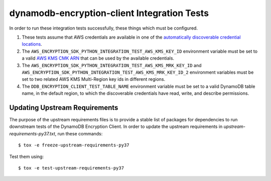 ********************************************
dynamodb-encryption-client Integration Tests
********************************************

In order to run these integration tests successfully, these things which must be configured.

#. These tests assume that AWS credentials are available in one of the
   `automatically discoverable credential locations`_.
#. The ``AWS_ENCRYPTION_SDK_PYTHON_INTEGRATION_TEST_AWS_KMS_KEY_ID`` environment variable
   must be set to a valid `AWS KMS CMK ARN`_ that can be used by the available credentials.
#. The ``AWS_ENCRYPTION_SDK_PYTHON_INTEGRATION_TEST_AWS_KMS_MRK_KEY_ID`` and ``AWS_ENCRYPTION_SDK_PYTHON_INTEGRATION_TEST_AWS_KMS_MRK_KEY_ID_2`` environment variables
   must be set to two related AWS KMS Multi-Region key ids in different regions.
#. The ``DDB_ENCRYPTION_CLIENT_TEST_TABLE_NAME`` environment variable must be set to a valid
   DynamoDB table name, in the default region, to which the discoverable credentials have
   read, write, and describe permissions.

.. _automatically discoverable credential locations: http://boto3.readthedocs.io/en/latest/guide/configuration.html
.. _AWS KMS CMK ARN: http://docs.aws.amazon.com/kms/latest/APIReference/API_Encrypt.html

Updating Upstream Requirements
==============================

The purpose of the upstream requirements files is to provide a stable list of
packages for dependencies to run downstream tests of the DynamoDB Encryption
Client. In order to update the upstream requirements in `upstream-requirements-py37.txt`,
run these commands::

    $ tox -e freeze-upstream-requirements-py37

Test them using::

    $ tox -e test-upstream-requirements-py37

